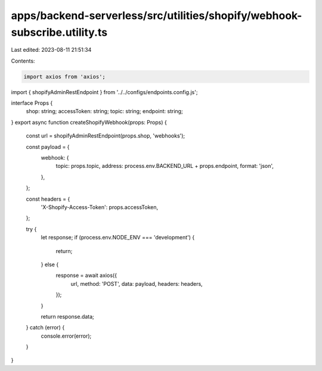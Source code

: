 apps/backend-serverless/src/utilities/shopify/webhook-subscribe.utility.ts
==========================================================================

Last edited: 2023-08-11 21:51:34

Contents:

.. code-block:: ts

    import axios from 'axios';
import { shopifyAdminRestEndpoint } from '../../configs/endpoints.config.js';

interface Props {
    shop: string;
    accessToken: string;
    topic: string;
    endpoint: string;
}
export async function createShopifyWebhook(props: Props) {
    const url = shopifyAdminRestEndpoint(props.shop, 'webhooks');

    const payload = {
        webhook: {
            topic: props.topic,
            address: process.env.BACKEND_URL + props.endpoint,
            format: 'json',
        },
    };

    const headers = {
        'X-Shopify-Access-Token': props.accessToken,
    };

    try {
        let response;
        if (process.env.NODE_ENV === 'development') {
            return;
        } else {
            response = await axios({
                url,
                method: 'POST',
                data: payload,
                headers: headers,
            });
        }

        return response.data;
    } catch (error) {
        console.error(error);
    }
}


